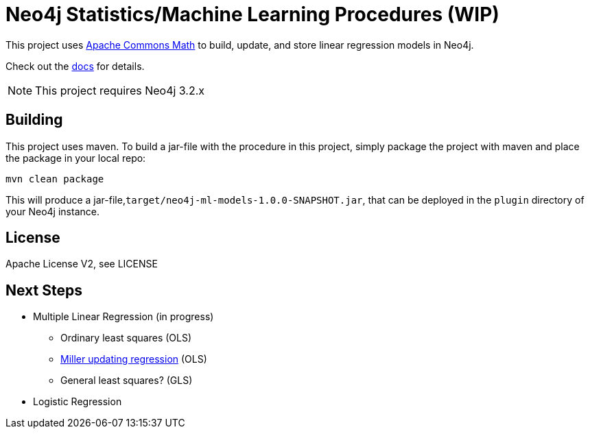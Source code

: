 = Neo4j Statistics/Machine Learning Procedures (WIP)

This project uses http://commons.apache.org/proper/commons-math/[Apache Commons Math] to build, update, and store linear regression models in Neo4j.

Check out the https://github.com/neo4j-graph-analytics/ml-models/tree/master/asciidoc[docs] for details.

[NOTE]
This project requires Neo4j 3.2.x

== Building

This project uses maven. To build a jar-file with the procedure in this
project, simply package the project with maven and place the package in your local repo:

    mvn clean package

This will produce a jar-file,`target/neo4j-ml-models-1.0.0-SNAPSHOT.jar`,
that can be deployed in the `plugin` directory of your Neo4j instance.

== License

Apache License V2, see LICENSE

== Next Steps

* Multiple Linear Regression (in progress)
** Ordinary least squares (OLS)
** http://www.jstor.org/stable/2347583[Miller updating regression] (OLS)
** General least squares? (GLS)
* Logistic Regression


